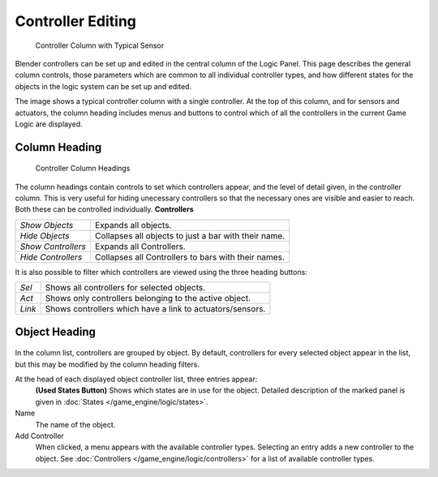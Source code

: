 
******************
Controller Editing
******************

.. figure:: /images/BGE_Controller_Column.jpg
   :width: 292px
   :figwidth: 292px

   Controller Column with Typical Sensor


Blender controllers can be set up and edited in the central column of the Logic Panel.
This page describes the general column controls,
those parameters  which are common to all individual controller types,
and how different states for the objects in the logic system can be set up and edited.

The image shows a typical controller column with a single controller.
At the top of this column, and for sensors and actuators,  the column heading includes menus
and buttons to control which of all the controllers in the current Game Logic are displayed.


Column Heading
==============

.. figure:: /images/BGE_Controller_Column1.jpg
   :width: 292px
   :figwidth: 292px

   Controller Column Headings


The column headings contain controls to set which controllers appear,
and the level of detail given, in the controller column. This is very useful for hiding
unecessary controllers so that the necessary ones are visible and easier to reach.
Both these can be controlled individually.
**Controllers**

+------------------+----------------------------------------------------+
+*Show Objects*    |Expands all objects.                                +
+------------------+----------------------------------------------------+
+*Hide Objects*    |Collapses all objects to just a bar with their name.+
+------------------+----------------------------------------------------+
+*Show Controllers*|Expands all Controllers.                            +
+------------------+----------------------------------------------------+
+*Hide Controllers*|Collapses all Controllers to bars with their names. +
+------------------+----------------------------------------------------+


It is also possible to filter which controllers are viewed using the three heading buttons:

+------+---------------------------------------------------------+
+*Sel* |Shows all controllers for selected objects.              +
+------+---------------------------------------------------------+
+*Act* |Shows only  controllers belonging to the active object.  +
+------+---------------------------------------------------------+
+*Link*|Shows controllers which have a link to actuators/sensors.+
+------+---------------------------------------------------------+


Object Heading
==============

.. figure:: /images/BGE_Controller_Column2.jpg
   :width: 292px
   :figwidth: 292px


.. figure:: /images/BGE_Controller_Column4.jpg
   :width: 292px
   :figwidth: 292px


In the column list, controllers are grouped by object. By default,
controllers for every selected object appear in the list,
but this may be modified by the column heading filters.

At the head of each displayed object controller list, three entries appear:
   **(Used States Button)**
   Shows which states are in use for the  object. Detailed description of the marked panel is given in :doc:`States </game_engine/logic/states>`.
Name
   The name of the object.
Add Controller
   When clicked, a menu appears with the available controller types. Selecting an entry adds a new controller to the object. See :doc:`Controllers </game_engine/logic/controllers>` for a list of available controller types.

